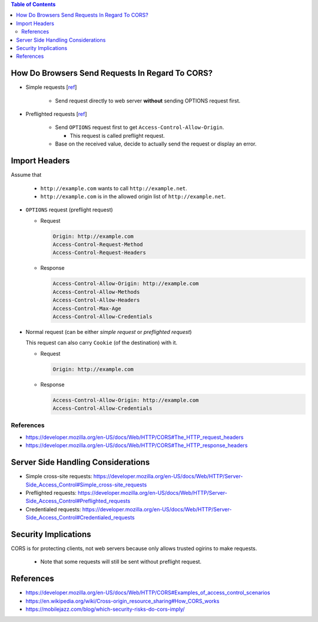 .. contents:: Table of Contents

How Do Browsers Send Requests In Regard To CORS?
================================================

- Simple requests [`ref <https://developer.mozilla.org/en-US/docs/Web/HTTP/CORS#Simple_requests>`__]

    - Send request directly to web server **without** sending OPTIONS request first.

- Preflighted requests [`ref <https://developer.mozilla.org/en-US/docs/Web/HTTP/CORS#Preflighted_requests>`__]

    * Send ``OPTIONS`` request first to get ``Access-Control-Allow-Origin``.

      + This request is called preflight request.

    * Base on the received value, decide to actually send the request or display an error.

Import Headers
==============

Assume that

  - ``http://example.com`` wants to call ``http://example.net``.
  - ``http://example.com`` is in the allowed origin list of ``http://example.net``.

- ``OPTIONS`` request (preflight request)

  * Request

    .. code-block:: text

        Origin: http://example.com
        Access-Control-Request-Method
        Access-Control-Request-Headers

  * Response

    .. code-block:: text

        Access-Control-Allow-Origin: http://example.com
        Access-Control-Allow-Methods
        Access-Control-Allow-Headers
        Access-Control-Max-Age
        Access-Control-Allow-Credentials

- Normal request (can be either *simple request* or *preflighted request*)

  This request can also carry ``Cookie`` (of the destination) with it.

  * Request

    .. code-block:: text

        Origin: http://example.com

  * Response

    .. code-block:: text

        Access-Control-Allow-Origin: http://example.com
        Access-Control-Allow-Credentials

References
----------

- https://developer.mozilla.org/en-US/docs/Web/HTTP/CORS#The_HTTP_request_headers
- https://developer.mozilla.org/en-US/docs/Web/HTTP/CORS#The_HTTP_response_headers

Server Side Handling Considerations
===================================

- Simple cross-site requests: https://developer.mozilla.org/en-US/docs/Web/HTTP/Server-Side_Access_Control#Simple_cross-site_requests
- Preflighted requests: https://developer.mozilla.org/en-US/docs/Web/HTTP/Server-Side_Access_Control#Preflighted_requests
- Credentialed requests: https://developer.mozilla.org/en-US/docs/Web/HTTP/Server-Side_Access_Control#Credentialed_requests

Security Implications
=====================

CORS is for protecting clients, not web servers because only allows trusted ogirins to make requests.

  - Note that some requests will still be sent without preflight request.

References
==========

- https://developer.mozilla.org/en-US/docs/Web/HTTP/CORS#Examples_of_access_control_scenarios
- https://en.wikipedia.org/wiki/Cross-origin_resource_sharing#How_CORS_works
- https://mobilejazz.com/blog/which-security-risks-do-cors-imply/
